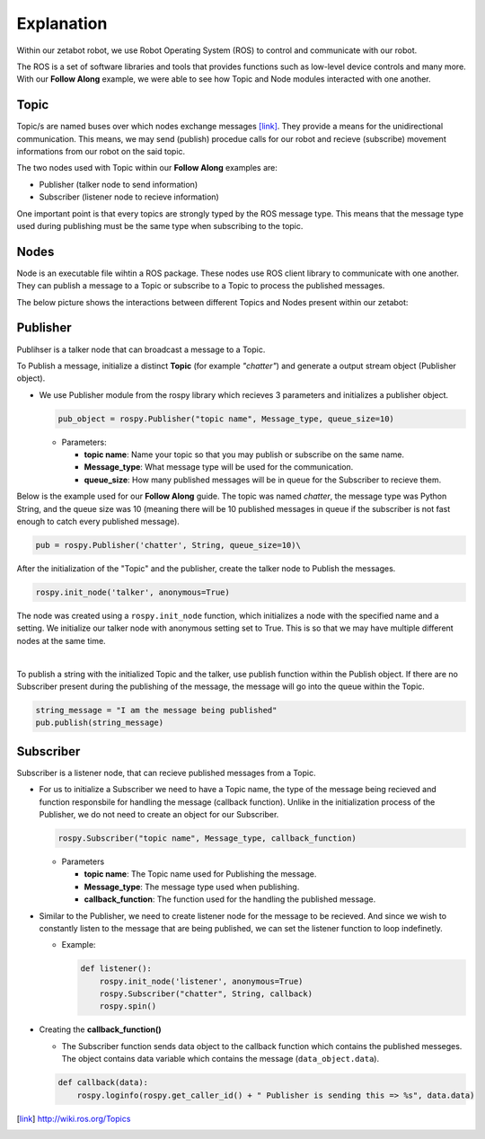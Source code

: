 Explanation
=============================================

Within our zetabot robot, we use Robot Operating System (ROS) to control and communicate with our robot. 


The ROS is a set of software libraries and tools that provides functions such as low-level device controls and many more. 
With our **Follow Along** example, we were able to see how Topic and Node modules interacted with one another. 

Topic 
-------

Topic/s are named buses over which nodes exchange messages [link]_. They provide a means for the unidirectional communication. 
This means, we may send (publish) procedue calls for our robot and recieve (subscribe) movement informations from our robot on the said topic.

The two nodes used with Topic within our **Follow Along** examples are:

- Publisher (talker node to send information)
- Subscriber (listener node to recieve information)

One important point is that every topics are strongly typed by the ROS message type. This means that the message type used during 
publishing must be the same type when subscribing to the topic. 

Nodes
-------

Node is an executable file wihtin a ROS package. These nodes use ROS client library to communicate with one another. 
They can publish a message to a Topic or subscribe to a Topic to process the published messages. 

The below picture shows the interactions between different Topics and Nodes present within our zetabot:

.. thumbnail:: /_images/ai_training/ros_topic_node.png

Publisher 
--------------

Publihser is a talker node that can broadcast a message to a Topic.

To Publish a message, initialize a distinct **Topic** (for example *"chatter"*) and generate a output stream object (Publisher object).

- We use Publisher module from the rospy library which recieves 3 parameters and initializes a publisher object.

  .. code-block:: python 

    pub_object = rospy.Publisher("topic name", Message_type, queue_size=10)

  - Parameters:

    - **topic name**: Name your topic so that you may publish or subscribe on the same name.
    - **Message_type**: What message type will be used for the communication. 
    - **queue_size**: How many published messages will be in queue for the Subscriber to recieve them. 

Below is the example used for our **Follow Along** guide. The topic was named *chatter*, the message type was Python String, and the queue size was 10 (meaning there will be 10 published messages in queue if the subscriber is not fast enough to catch every published message).

.. code-block:: python 

    pub = rospy.Publisher('chatter', String, queue_size=10)\
    


After the initialization of the "Topic" and the publisher, create the talker node to Publish the messages.

.. code-block:: python 

    rospy.init_node('talker', anonymous=True)

The node was created using a ``rospy.init_node`` function, which initializes a node with the specified name and a setting.
We initialize our talker node with anonymous setting set to True. This is so that we may have multiple different nodes at the same time. 

|

To publish a string with the initialized Topic and the talker, use publish function within the Publish object. If there are no Subscriber present during the publishing of the message, the message will go into the queue within the Topic. 

.. code-block:: python 

    string_message = "I am the message being published"
    pub.publish(string_message)


Subscriber
---------------------

Subscriber is a listener node, that can recieve published messages from a Topic. 

- For us to initialize a Subscriber we need to have a Topic name, the type of the message being recieved and function responsbile for handling the message (callback function). 
  Unlike in the initialization process of the Publisher, we do not need to create an object for our Subscriber. 

  .. code-block:: python 
    
    rospy.Subscriber("topic name", Message_type, callback_function)

  - Parameters

    - **topic name**: The Topic name used for Publishing the message.
    - **Message_type**: The message type used when publishing. 
    - **callback_function**: The function used for the handling the published message. 

- Similar to the Publisher, we need to create listener node for the message to be recieved. And since we wish to constantly listen to the message that are being published, we can set the listener function to loop indefinetly. 

  - Example:

    .. code-block:: python 

        def listener():
            rospy.init_node('listener', anonymous=True)
            rospy.Subscriber("chatter", String, callback)
            rospy.spin()

- Creating the **callback_function()**

  - The Subscriber function sends data object to the callback function which contains the published messeges. The object contains data variable which contains the message (``data_object.data``).

  .. code-block:: python 

    def callback(data):
        rospy.loginfo(rospy.get_caller_id() + " Publisher is sending this => %s", data.data)






.. [link] `<http://wiki.ros.org/Topics>`_